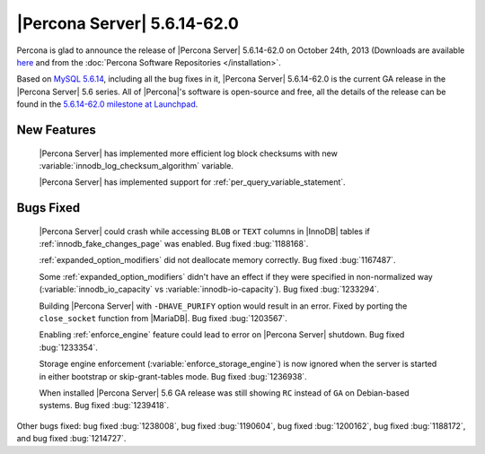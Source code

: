 .. rn:: 5.6.14-62.0

==============================
 |Percona Server| 5.6.14-62.0
==============================

Percona is glad to announce the release of |Percona Server| 5.6.14-62.0 on October 24th, 2013 (Downloads are available `here <http://www.percona.com/downloads/Percona-Server-5.6/Percona-Server-5.6.14-62.0/>`_ and from the :doc:`Percona Software Repositories </installation>`.

Based on `MySQL 5.6.14 <http://dev.mysql.com/doc/relnotes/mysql/5.6/en/news-5-6-14.html>`_, including all the bug fixes in it, |Percona Server| 5.6.14-62.0 is the current GA release in the |Percona Server| 5.6 series. All of |Percona|'s software is open-source and free, all the details of the release can be found in the `5.6.14-62.0 milestone at Launchpad <https://launchpad.net/percona-server/+milestone/5.6.14-62.0>`_.

New Features
============
 
 |Percona Server| has implemented more efficient log block checksums with new :variable:`innodb_log_checksum_algorithm` variable.

 |Percona Server| has implemented support for :ref:`per_query_variable_statement`.

Bugs Fixed
==========

 |Percona Server| could crash while accessing ``BLOB`` or ``TEXT`` columns in |InnoDB| tables if :ref:`innodb_fake_changes_page` was enabled. Bug fixed :bug:`1188168`.

 :ref:`expanded_option_modifiers` did not deallocate memory correctly. Bug fixed :bug:`1167487`. 

 Some :ref:`expanded_option_modifiers` didn't have an effect if they were specified in non-normalized way (:variable:`innodb_io_capacity` vs :variable:`innodb-io-capacity`). Bug fixed :bug:`1233294`.

 Building |Percona Server| with ``-DHAVE_PURIFY`` option would result in an error. Fixed by porting the ``close_socket`` function from |MariaDB|. Bug fixed :bug:`1203567`.

 Enabling :ref:`enforce_engine` feature could lead to error on |Percona Server| shutdown. Bug fixed :bug:`1233354`.

 Storage engine enforcement (:variable:`enforce_storage_engine`) is now ignored when the server is started in either bootstrap or skip-grant-tables mode. Bug fixed :bug:`1236938`.

 When installed |Percona Server| 5.6 GA release was still showing ``RC`` instead of ``GA`` on Debian-based systems. Bug fixed :bug:`1239418`.

Other bugs fixed: bug fixed :bug:`1238008`, bug fixed :bug:`1190604`, bug fixed :bug:`1200162`, bug fixed :bug:`1188172`,  and bug fixed :bug:`1214727`.
